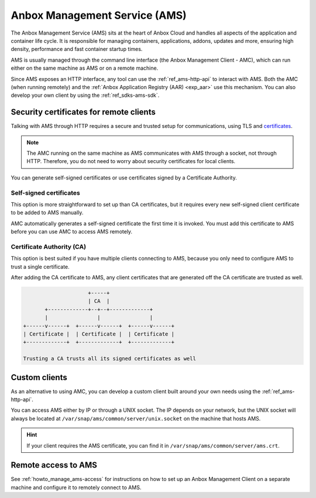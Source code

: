 .. _exp_ams:

==============================
Anbox Management Service (AMS)
==============================

The Anbox Management Service (AMS) sits at the heart of Anbox Cloud and
handles all aspects of the application and container life cycle. It is
responsible for managing containers, applications, addons, updates and
more, ensuring high density, performance and fast container startup
times.

AMS is usually managed through the command line interface (the Anbox
Management Client - AMC), which can run either on the same machine as
AMS or on a remote machine.

Since AMS exposes an HTTP interface, any tool can use the :ref:`ref_ams-http-api` to
interact with AMS. Both the AMC (when running remotely) and the :ref:`Anbox Application Registry (AAR) <exp_aar>` use
this mechanism. You can also develop your own client by using the :ref:`ref_sdks-ams-sdk`.

.. _exp_ams-security-certificates:

Security certificates for remote clients
========================================

Talking with AMS through HTTP requires a secure and trusted setup for
communications, using TLS and
`certificates <https://en.wikipedia.org/wiki/X.509>`_.

.. note::
   The AMC running on the same
   machine as AMS communicates with AMS through a socket, not through HTTP.
   Therefore, you do not need to worry about security certificates for
   local clients.

You can generate self-signed certificates or use certificates signed by
a Certificate Authority.

Self-signed certificates
------------------------

This option is more straightforward to set up than CA certificates, but
it requires every new self-signed client certificate to be added to AMS
manually.

AMC automatically generates a self-signed certificate the first time it
is invoked. You must add this certificate to AMS before you can use AMC
to access AMS remotely.

Certificate Authority (CA)
--------------------------

This option is best suited if you have multiple clients connecting to
AMS, because you only need to configure AMS to trust a single
certificate.

After adding the CA certificate to AMS, any client certificates that are
generated off the CA certificate are trusted as well.

.. code:: text

                            +-----+
                            | CA  |
              +-------------+--+--+-------------+
              |                |                |
       +------v------+  +------v------+  +------v------+
       | Certificate |  | Certificate |  | Certificate |
       +-------------+  +-------------+  +-------------+

       Trusting a CA trusts all its signed certificates as well

Custom clients
==============

As an alternative to using AMC, you can develop a custom client built
around your own needs using the :ref:`ref_ams-http-api`.

You can access AMS either by IP or through a UNIX socket. The IP depends
on your network, but the UNIX socket will always be located at
``/var/snap/ams/common/server/unix.socket`` on the machine that hosts
AMS.

.. hint::
   If your client requires the AMS
   certificate, you can find it in
   ``/var/snap/ams/common/server/ams.crt``.

Remote access to AMS
====================

See :ref:`howto_manage_ams-access`
for instructions on how to set up an Anbox Management Client on a
separate machine and configure it to remotely connect to AMS.
